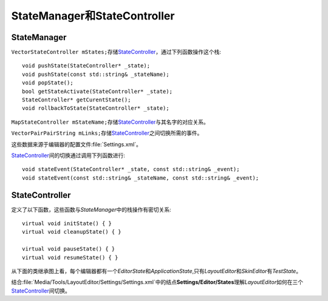 =============================
StateManager和StateController
=============================

StateManager
============

\ ``VectorStateController mStates;``\ 存储\ `StateController`_\ ，通过下列函数操作这个栈::

	void pushState(StateController* _state);
	void pushState(const std::string& _stateName);
	void popState();
	bool getStateActivate(StateController* _state);
	StateController* getCurentState();
	void rollbackToState(StateController* _state);
 
``MapStateController mStateName;``\ 存储\ `StateController`_\ 与其名字的对应关系。 

``VectorPairPairString mLinks;``\ 存储\ `StateController`_\ 之间切换所需的事件。

这些数据来源于编辑器的配置文件\ :file:`Settings.xml`\ 。

`StateController`_\ 间的切换通过调用下列函数进行::

	void stateEvent(StateController* _state, const std::string& _event);
	void stateEvent(const std::string& _stateName, const std::string& _event);

StateController
===============

定义了以下函数，这些函数与\ *StateManager*\ 中的栈操作有密切关系::

	virtual void initState() { }
	virtual void cleanupState() { }

	virtual void pauseState() { }
	virtual void resumeState() { }

从下面的类继承图上看，每个编辑器都有一个\ *EditorState*\ 和\ *ApplicationState*\ ,只有\ *LayoutEditor*\ 和\ *SkinEditor*\ 有\ *TestState*\ 。

.. image:: /images/ButterflyGraph-StateController.png

结合\ :file:`Media/Tools/LayoutEditor/Settings/Settings.xml`\ 中的结点\ **Settings/Editor/States**\ 理解\ *LayoutEditor*\ 如何在三个\ `StateController`_\ 间切换。
